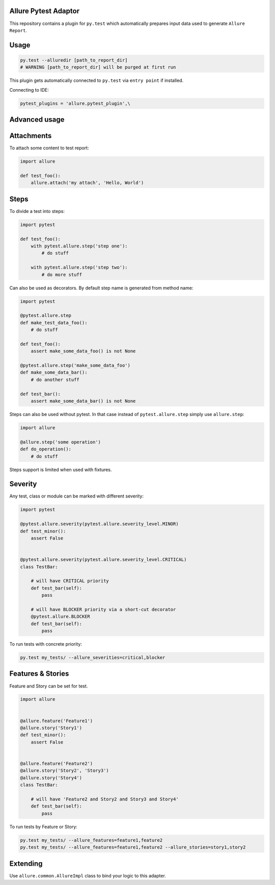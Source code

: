 Allure Pytest Adaptor
=====================

.. image:: https://pypip.in/v/pytest-allure-adaptor/badge.png
        :alt: Release Status
        :target: https://pypi.python.org/pypi/pytest-allure-adaptor
.. image:: https://pypip.in/d/pytest-allure-adaptor/badge.png
        :alt: Downloads
        :target: https://pypi.python.org/pypi/pytest-allure-adaptor

This repository contains a plugin for ``py.test`` which automatically prepares input data used to generate ``Allure Report``.

Usage
=====
.. code:: python

 py.test --alluredir [path_to_report_dir]
 # WARNING [path_to_report_dir] will be purged at first run


This plugin gets automatically connected to ``py.test`` via ``entry point`` if installed.

Connecting to IDE:

.. code:: python

 pytest_plugins = 'allure.pytest_plugin',\


Advanced usage
==============

Attachments
===========

To attach some content to test report:

.. code:: python

 import allure

 def test_foo():
     allure.attach('my attach', 'Hello, World')


Steps
=====

To divide a test into steps:

.. code:: python

 import pytest

 def test_foo():
     with pytest.allure.step('step one'):
         # do stuff

     with pytest.allure.step('step two'):
         # do more stuff


Can also be used as decorators. By default step name is generated from method name:

.. code:: python

 import pytest

 @pytest.allure.step
 def make_test_data_foo():
     # do stuff

 def test_foo():
     assert make_some_data_foo() is not None

 @pytest.allure.step('make_some_data_foo')
 def make_some_data_bar():
     # do another stuff

 def test_bar():
     assert make_some_data_bar() is not None


Steps can also be used without pytest. In that case instead of ``pytest.allure.step`` simply use ``allure.step``:

.. code:: python

 import allure

 @allure.step('some operation')
 def do_operation():
     # do stuff


Steps support is limited when used with fixtures.


Severity
========

Any test, class or module can be marked with different severity:

.. code:: python

 import pytest

 @pytest.allure.severity(pytest.allure.severity_level.MINOR)
 def test_minor():
     assert False


 @pytest.allure.severity(pytest.allure.severity_level.CRITICAL)
 class TestBar:

     # will have CRITICAL priority
     def test_bar(self):
         pass

     # will have BLOCKER priority via a short-cut decorator
     @pytest.allure.BLOCKER
     def test_bar(self):
         pass


To run tests with concrete priority:

.. code:: rest

 py.test my_tests/ --allure_severities=critical,blocker

Features & Stories
========

Feature and Story can be set for test.

.. code:: python

 import allure


 @allure.feature('Feature1')
 @allure.story('Story1')
 def test_minor():
     assert False


 @allure.feature('Feature2')
 @allure.story('Story2', 'Story3')
 @allure.story('Story4')
 class TestBar:

     # will have 'Feature2 and Story2 and Story3 and Story4'
     def test_bar(self):
         pass


To run tests by Feature or Story:

.. code:: rest

 py.test my_tests/ --allure_features=feature1,feature2
 py.test my_tests/ --allure_features=feature1,feature2 --allure_stories=story1,story2

Extending
=========

Use ``allure.common.AllureImpl`` class to bind your logic to this adapter.
